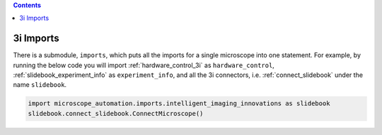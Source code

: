 .. contents::

.. _imports_intelligent_imaging_innovations:

**********
3i Imports
**********
There is a submodule, ``imports``, which puts all the imports for a single microscope
into one statement. For example, by running the below code you will import
:ref:`hardware_control_3i` as ``hardware_control``, :ref:`slidebook_experiment_info` as
``experiment_info``, and all the 3i connectors, i.e. :ref:`connect_slidebook` under
the name ``slidebook``.

.. code-block:: python

  import microscope_automation.imports.intelligent_imaging_innovations as slidebook
  slidebook.connect_slidebook.ConnectMicroscope()
